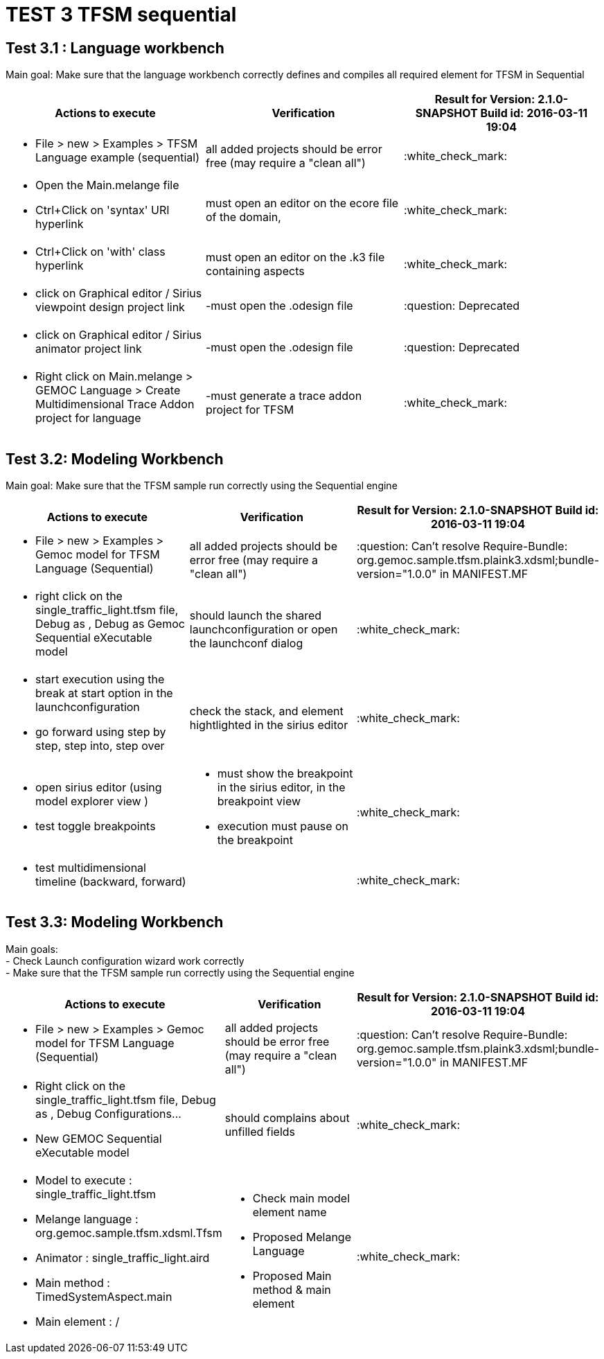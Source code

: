 # TEST 3 TFSM sequential

## Test 3.1 : Language workbench
Main goal: Make sure that the language workbench correctly defines and compiles all required element for TFSM in Sequential 
[cols="a,a,1*", options="header"]
|===
|Actions to execute
|Verification
|Result for Version: 2.1.0-SNAPSHOT
Build id: 2016-03-11 19:04

|
- File > new > Examples > TFSM Language example (sequential)
| all added projects should be error free (may require a "clean all")
|:white_check_mark:

|
- Open the Main.melange file
- Ctrl+Click on 'syntax' URI hyperlink
|must open an editor on the ecore file of the domain, 
|:white_check_mark:

|
- Ctrl+Click on 'with' class hyperlink
|must open an editor on the .k3 file containing aspects
|:white_check_mark:

|
- click on Graphical editor / Sirius viewpoint design project link
|-must open the .odesign file
|:question: Deprecated

|
- click on Graphical editor / Sirius animator project link
|-must open the .odesign file
|:question: Deprecated

|
- Right click on Main.melange > GEMOC Language > Create Multidimensional Trace Addon project for language
|-must generate a trace addon project for TFSM
| :white_check_mark:

|
|
|===



## Test 3.2: Modeling Workbench
Main goal: Make sure that the TFSM sample run correctly using the Sequential engine
[cols="a,a,1*", options="header"]
|===
|Actions to execute
|Verification
|Result for Version: 2.1.0-SNAPSHOT
Build id: 2016-03-11 19:04

|
- File > new > Examples > Gemoc model for TFSM Language (Sequential)
| all added projects should be error free (may require a "clean all")
|:question:
Can't resolve Require-Bundle: org.gemoc.sample.tfsm.plaink3.xdsml;bundle-version="1.0.0" in MANIFEST.MF

|
- right click on the single_traffic_light.tfsm file, Debug as , Debug as Gemoc Sequential eXecutable model
| should launch the shared launchconfiguration or open the launchconf dialog
|:white_check_mark:

|
- start execution using the break at start option in the launchconfiguration
- go forward using step by step, step into, step over
| check the stack, and element hightlighted in the sirius editor
| :white_check_mark:

|
- open sirius editor (using model explorer view )
- test toggle breakpoints
| - must show the breakpoint in the sirius editor, in the breakpoint view
- execution must pause on the breakpoint
| :white_check_mark:

|
- test multidimensional timeline (backward, forward)
| 
| :white_check_mark:

|
|
|===

## Test 3.3: Modeling Workbench
Main goals: +
- Check Launch configuration wizard work correctly +
- Make sure that the TFSM sample run correctly using the Sequential engine
[cols="a,a,1*", options="header"]
|===
|Actions to execute
|Verification
|Result for Version: 2.1.0-SNAPSHOT
Build id: 2016-03-11 19:04

|
- File > new > Examples > Gemoc model for TFSM Language (Sequential)
| 
all added projects should be error free (may require a "clean all")
|:question:
Can't resolve Require-Bundle: org.gemoc.sample.tfsm.plaink3.xdsml;bundle-version="1.0.0" in MANIFEST.MF

|
- Right click on the single_traffic_light.tfsm file, Debug as , Debug Configurations...
- New GEMOC Sequential eXecutable model
| 
should complains about unfilled fields
|:white_check_mark:

|
- Model to execute : single_traffic_light.tfsm
- Melange language :   org.gemoc.sample.tfsm.xdsml.Tfsm
- Animator : single_traffic_light.aird
- Main method : TimedSystemAspect.main
- Main element : /
| 
- Check main model element name
- Proposed Melange Language
- Proposed Main method & main element
| :white_check_mark:

|
|
|===
